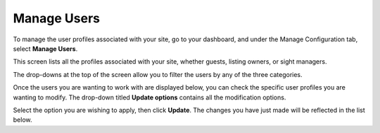 .. _roomify_accommodations_manage_users:

Manage Users
************

To manage the user profiles associated with your site, go to your dashboard, and under the Manage Configuration tab, select **Manage Users**. 

This screen lists all the profiles associated with your site, whether guests, listing owners, or sight managers.

The drop-downs at the top of the screen allow you to filter the users by any of the three categories.

.. image:: images/manage_users_permission.png
   :width: 700 px
   :align: center

Once the users you are wanting to work with are displayed below, you can check the specific user profiles you are wanting to modify. The drop-down titled **Update options** contains all the modification options.

.. image:: images/manage_users_update_options.png
   :width: 700 px
   :align: center

Select the option you are wishing to apply, then click **Update**. The changes you have just made will be reflected in the list below.